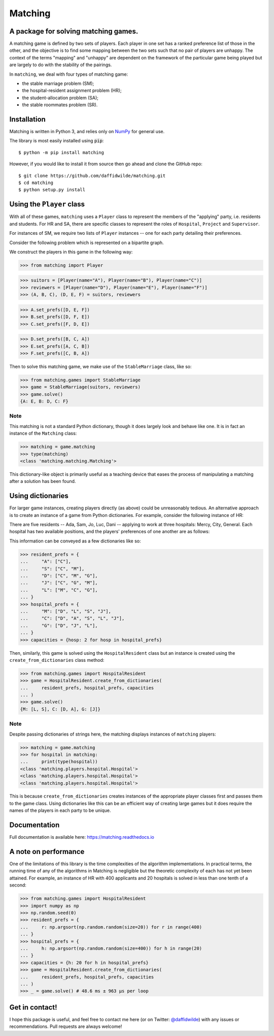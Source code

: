 Matching
========

.. image:: https://img.shields.io/pypi/v/matching.svg
   :target: https://pypi.org/project/matching/

.. image:: https://coveralls.io/repos/github/daffidwilde/matching/badge.svg?branch=master
   :target: https://coveralls.io/github/daffidwilde/matching?branch=master

.. image:: https://travis-ci.com/daffidwilde/matching.svg?branch=master
   :target: https://travis-ci.com/daffidwilde/matching

.. image:: https://img.shields.io/badge/code%20style-black-000000.svg
   :target: https://github.com/ambv/black

.. image:: https://zenodo.org/badge/119597240.svg
   :target: https://zenodo.org/badge/latestdoi/119597240


A package for solving matching games.
-------------------------------------

A matching game is defined by two sets of players. Each player in one set has a
ranked preference list of those in the other, and the objective is to find some
mapping between the two sets such that no pair of players are unhappy. The
context of the terms "mapping" and "unhappy" are dependent on the framework of
the particular game being played but are largely to do with the stability of the
pairings.

In ``matching``, we deal with four types of matching game:

- the stable marriage problem (SM);
- the hospital-resident assignment problem (HR);
- the student-allocation problem (SA);
- the stable roommates problem (SR).


Installation
------------

Matching is written in Python 3, and relies only on `NumPy
<http://www.numpy.org/>`_ for general use.

The library is most easily installed using :code:`pip`::

    $ python -m pip install matching

However, if you would like to install it from source then go ahead and clone the
GitHub repo::

    $ git clone https://github.com/daffidwilde/matching.git
    $ cd matching
    $ python setup.py install


Using the ``Player`` class
--------------------------

With all of these games, ``matching`` uses a ``Player`` class to represent the
members of the "applying" party, i.e. residents and students. For HR and SA,
there are specific classes to represent the roles of ``Hospital``, ``Project``
and ``Supervisor``.

For instances of SM, we require two lists of ``Player`` instances -- one for
each party detailing their preferences.

Consider the following problem which is represented on a bipartite graph.

.. image:: ./img/stable_marriage.png
   :align: center
   :width: 10cm

We construct the players in this game in the following way:

>>> from matching import Player

>>> suitors = [Player(name="A"), Player(name="B"), Player(name="C")]
>>> reviewers = [Player(name="D"), Player(name="E"), Player(name="F")]
>>> (A, B, C), (D, E, F) = suitors, reviewers

>>> A.set_prefs([D, E, F])
>>> B.set_prefs([D, F, E])
>>> C.set_prefs([F, D, E])

>>> D.set_prefs([B, C, A])
>>> E.set_prefs([A, C, B])
>>> F.set_prefs([C, B, A])

Then to solve this matching game, we make use of the ``StableMarriage`` class,
like so:

>>> from matching.games import StableMarriage
>>> game = StableMarriage(suitors, reviewers)
>>> game.solve()
{A: E, B: D, C: F}


Note
++++

This matching is not a standard Python dictionary, though it does largely look
and behave like one. It is in fact an instance of the ``Matching`` class:

>>> matching = game.matching
>>> type(matching)
<class 'matching.matching.Matching'>

This dictionary-like object is primarily useful as a teaching device that eases
the process of manipulating a matching after a solution has been found. 


Using dictionaries
------------------

For larger game instances, creating players directly (as above) could be
unreasonably tedious. An alternative approach is to create an instance of a game
from Python dictionaries. For example, consider the following instance of HR:

There are five residents -- Ada, Sam, Jo, Luc, Dani -- applying to work at three
hospitals: Mercy, City, General. Each hospital has two available positions, and
the players' preferences of one another are as follows:

.. image:: ./img/hospital_resident.png
   :align: center
   :width: 10cm

This information can be conveyed as a few dictionaries like so:

>>> resident_prefs = {
...     "A": ["C"],
...     "S": ["C", "M"],
...     "D": ["C", "M", "G"],
...     "J": ["C", "G", "M"],
...     "L": ["M", "C", "G"],
... }
>>> hospital_prefs = {
...     "M": ["D", "L", "S", "J"],
...     "C": ["D", "A", "S", "L", "J"],
...     "G": ["D", "J", "L"],
... }
>>> capacities = {hosp: 2 for hosp in hospital_prefs}

Then, similarly, this game is solved using the ``HospitalResident`` class but an
instance is created using the ``create_from_dictionaries`` class method:

>>> from matching.games import HospitalResident
>>> game = HospitalResident.create_from_dictionaries(
...     resident_prefs, hospital_prefs, capacities
... )
>>> game.solve()
{M: [L, S], C: [D, A], G: [J]}

Note
++++

Despite passing dictionaries of strings here, the matching displays instances of
``matching`` players:

>>> matching = game.matching
>>> for hospital in matching:
...     print(type(hospital))
<class 'matching.players.hospital.Hospital'>
<class 'matching.players.hospital.Hospital'>
<class 'matching.players.hospital.Hospital'>

This is because ``create_from_dictionaries`` creates instances of the
appropriate player classes first and passes them to the game class. Using
dictionaries like this can be an efficient way of creating large games but it
does require the names of the players in each party to be unique.


Documentation
-------------

Full documentation is available here: `<https://matching.readthedocs.io>`_


A note on performance
---------------------

One of the limitations of this library is the time complexities of the algorithm
implementations. In practical terms, the running time of any of the algorithms
in Matching is negligible but the theoretic complexity of each has not yet been
attained. For example, an instance of HR with 400 applicants and 20 hospitals is
solved in less than one tenth of a second:

>>> from matching.games import HospitalResident
>>> import numpy as np
>>> np.random.seed(0)
>>> resident_prefs = {
...     r: np.argsort(np.random.random(size=20)) for r in range(400)
... }
>>> hospital_prefs = {
...     h: np.argsort(np.random.random(size=400)) for h in range(20)
... }
>>> capacities = {h: 20 for h in hospital_prefs}
>>> game = HospitalResident.create_from_dictionaries(
...     resident_prefs, hospital_prefs, capacities
... )
>>> _ = game.solve() # 48.6 ms ± 963 µs per loop


Get in contact!
---------------

I hope this package is useful, and feel free to contact me here (or on Twitter:
`@daffidwilde <https://twitter.com/daffidwilde>`_) with any issues or
recommendations. Pull requests are always welcome!
